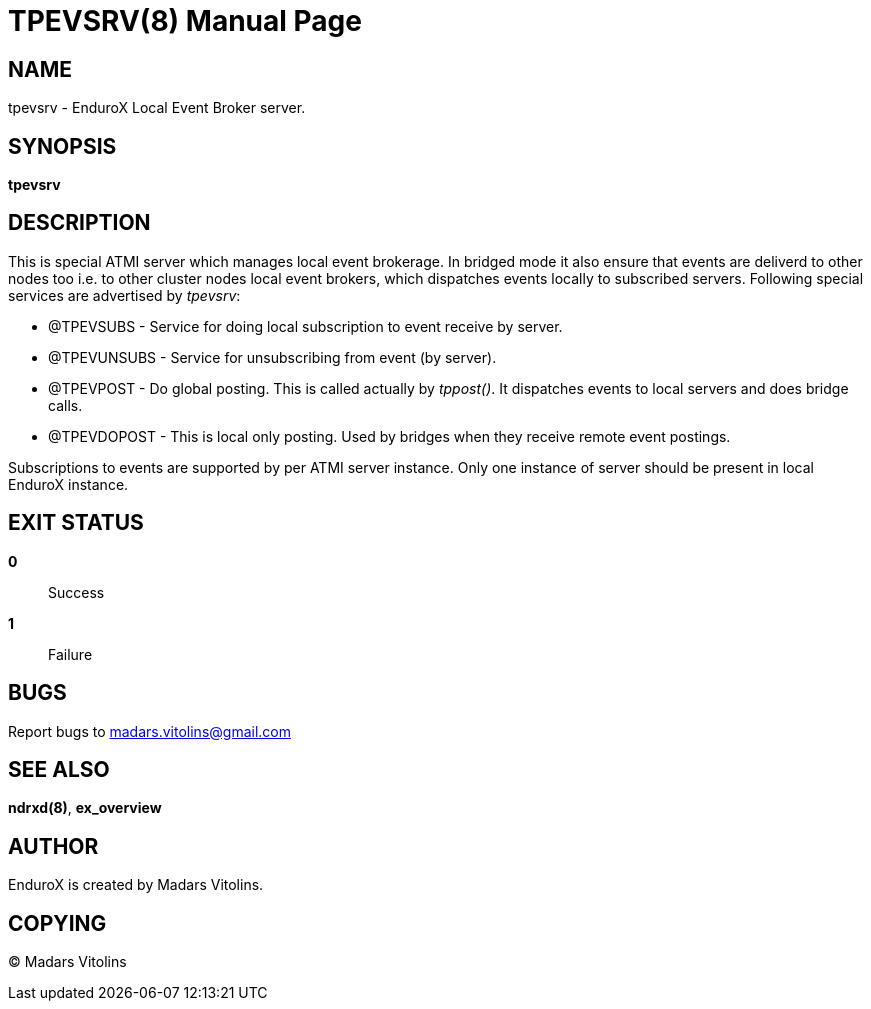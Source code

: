 TPEVSRV(8)
==========
:doctype: manpage


NAME
----
tpevsrv - EnduroX Local Event Broker server.


SYNOPSIS
--------
*tpevsrv*


DESCRIPTION
-----------
This is special ATMI server which manages local event brokerage.
In bridged mode it also ensure that events are deliverd to other nodes too i.e.
to other cluster nodes local event brokers, which dispatches events locally
to subscribed servers.
Following special services are advertised by 'tpevsrv':

* @TPEVSUBS 	- Service for doing local subscription to event receive by server.
* @TPEVUNSUBS	- Service for unsubscribing from event (by server).
* @TPEVPOST	- Do global posting. This is called actually by 'tppost()'.
			It dispatches events to local servers and does bridge calls.
* @TPEVDOPOST	- This is local only posting. Used by bridges when they receive remote
			event postings.

Subscriptions to events are supported by per ATMI server instance.
Only one instance of server should be present in local EnduroX instance.

EXIT STATUS
-----------
*0*::
Success

*1*::
Failure

BUGS
----
Report bugs to madars.vitolins@gmail.com

SEE ALSO
--------
*ndrxd(8)*, *ex_overview*

AUTHOR
------
EnduroX is created by Madars Vitolins.


COPYING
-------
(C) Madars Vitolins

